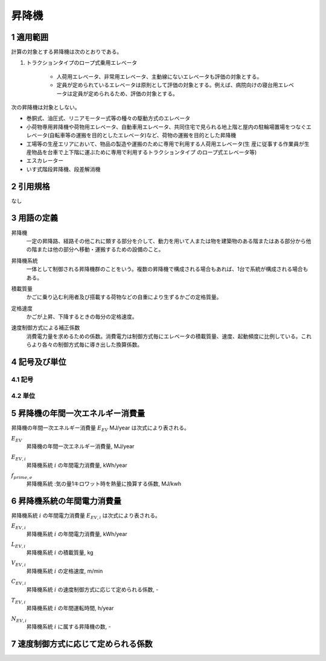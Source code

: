 .. |m2| replace:: m\ :sup:`2` \
.. |m3| replace:: m\ :sup:`3` \


************************************************************************************************************************
昇降機
************************************************************************************************************************

========================================================================================================================
1 適用範囲
========================================================================================================================

計算の対象とする昇降機は次のとおりである。

#. トラクションタイプのロープ式乗用エレベータ

    - 人荷用エレベータ、非常用エレベータ、主動線にないエレベータも評価の対象とする。
    - 定員が定められているエレベータは原則として評価の対象とする。例えば、病院向けの寝台用エレベータは定員が定められるため、評価の対象とする。

次の昇降機は対象としない。

- 巻胴式、油圧式、リニアモーター式等の種々の駆動方式のエレベータ

- 小荷物専用昇降機や荷物用エレベータ、自動車用エレベータ、共同住宅で見られる地上階と屋内の駐輪場置場をつなぐエレベータ(自転車等の運搬を目的としたエレベータ)など、荷物の運搬を目的とした昇降機

- 工場等の生産エリアにおいて、物品の製造や運搬のために専用で利用する人荷用エレベータ(生 産に従事する作業員が生産物品を台車で上下階に運ぶために専用で利用するトラクションタイプ のロープ式エレベータ等)

- エスカレーター

- いす式階段昇降機、段差解消機

========================================================================================================================
2 引用規格
========================================================================================================================

なし

========================================================================================================================
3 用語の定義
========================================================================================================================

昇降機
    | 一定の昇降路、経路その他これに類する部分を介して、動力を用いて人または物を建築物のある階またはある部分から他の階または他の部分へ移動・運搬するための設備のこと。

昇降機系統
    | 一体として制御される昇降機群のことをいう。複数の昇降機で構成される場合もあれば、1台で系統が構成される場合もある。

積載質量
    | かごに乗り込む利用者及び搭載する荷物などの自重により生ずるかごの定格質量。

定格速度
    | かごが上昇、下降するときの毎分の定格速度。

速度制御方式による補正係数
    | 消費電力量を求めるための係数。消費電力は制御方式毎にエレベータの積載質量、速度、起動頻度に比例している。これらより各々の制御方式毎に導き出した換算係数。

========================================================================================================================
4 記号及び単位
========================================================================================================================

------------------------------------------------------------------------------------------------------------------------
4.1 記号
------------------------------------------------------------------------------------------------------------------------

------------------------------------------------------------------------------------------------------------------------
4.2 単位
------------------------------------------------------------------------------------------------------------------------

========================================================================================================================
5 昇降機の年間一次エネルギー消費量
========================================================================================================================

昇降機の年間一次エネルギー消費量 :math:`E_{EV}` MJ/year は次式により表される。

.. math::
   :nowrap:

   \begin{align*}
        E_{EV} = \sum_{i}{E_{EV,i}} \cdot f_{prime,e} \cdot 10^{-3} \tag{1}
   \end{align*}

:math:`E_{EV}`
    | 昇降機の年間一次エネルギー消費量, MJ/year
:math:`E_{EV,i}`
    | 昇降機系統 :math:`i` の年間電力消費量, kWh/year
:math:`f_{prime,e}`
    | 昇降機系統 :気の量1キロワット時を熱量に換算する係数, MJ/kwh

========================================================================================================================
6 昇降機系統の年間電力消費量
========================================================================================================================

昇降機系統 :math:`i` の年間電力消費量 :math:`E_{EV,i}` は次式により表される。

.. math::
   :nowrap:

   \begin{align*}
        E_{EV,i} =  \frac{ L_{EV,i} \cdot V_{EV,i} \cdot C_{EV,i} \cdot T_{EV,i} \cdot N_{EV,i}}{860}  \tag{2}
   \end{align*}

:math:`E_{EV,i}`
    | 昇降機系統 :math:`i` の年間電力消費量, kWh/year
:math:`L_{EV,i}`
    | 昇降機系統 :math:`i` の積載質量, kg
:math:`V_{EV,i}`
    | 昇降機系統 :math:`i` の定格速度, m/min
:math:`C_{EV,i}`
    | 昇降機系統 :math:`i` の速度制御方式に応じて定められる係数, -
:math:`T_{EV,i}`
    | 昇降機系統 :math:`i` の年間運転時間, h/year
:math:`N_{EV,i}`
    | 昇降機系統 :math:`i` に属する昇降機の数, -

========================================================================================================================
7 速度制御方式に応じて定められる係数
========================================================================================================================